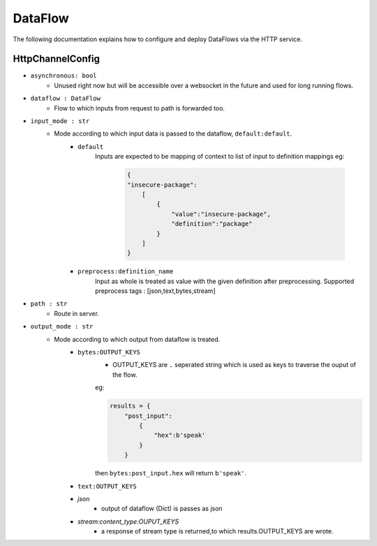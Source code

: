 DataFlow
========

The following documentation explains how to configure and deploy DataFlows
via the HTTP service.

HttpChannelConfig
-----------------

- ``asynchronous: bool``
    - Unused right now but will be accessible over a websocket in the future and used for long running flows.

- ``dataflow : DataFlow``
    - Flow to which inputs from request to path is forwarded too.

- ``input_mode : str``
    - Mode according to which input data is passed to the dataflow, ``default:default``.
        - ``default``
            Inputs are expected to be mapping of context to list of input
            to definition mappings
            eg:

                .. code-block:: json

                                        {
                                        "insecure-package":
                                            [
                                                {
                                                    "value":"insecure-package",
                                                    "definition":"package"
                                                }
                                            ]
                                        }

        - ``preprocess:definition_name``
                Input as whole is treated as value with the given definition after preprocessing.
                Supported preprocess tags : [json,text,bytes,stream]

- ``path : str``
    - Route in server.

- ``output_mode : str``
    - Mode according to which output from dataflow is treated.
        - ``bytes:OUTPUT_KEYS``
            - OUTPUT_KEYS are ``.`` seperated string which is used as keys to traverse the ouput of the flow.
            eg:

            .. code-block:: json

                results = {
                    "post_input":
                        {
                            "hex":b'speak'
                        }
                    }

            then ``bytes:post_input.hex`` will return ``b'speak'``.

        - ``text:OUTPUT_KEYS``
        - `json`
            - output of dataflow (Dict) is passes as json
        - `stream:content_type:OUPUT_KEYS`
            - a response of stream type is returned,to which results.OUTPUT_KEYS are wrote.
